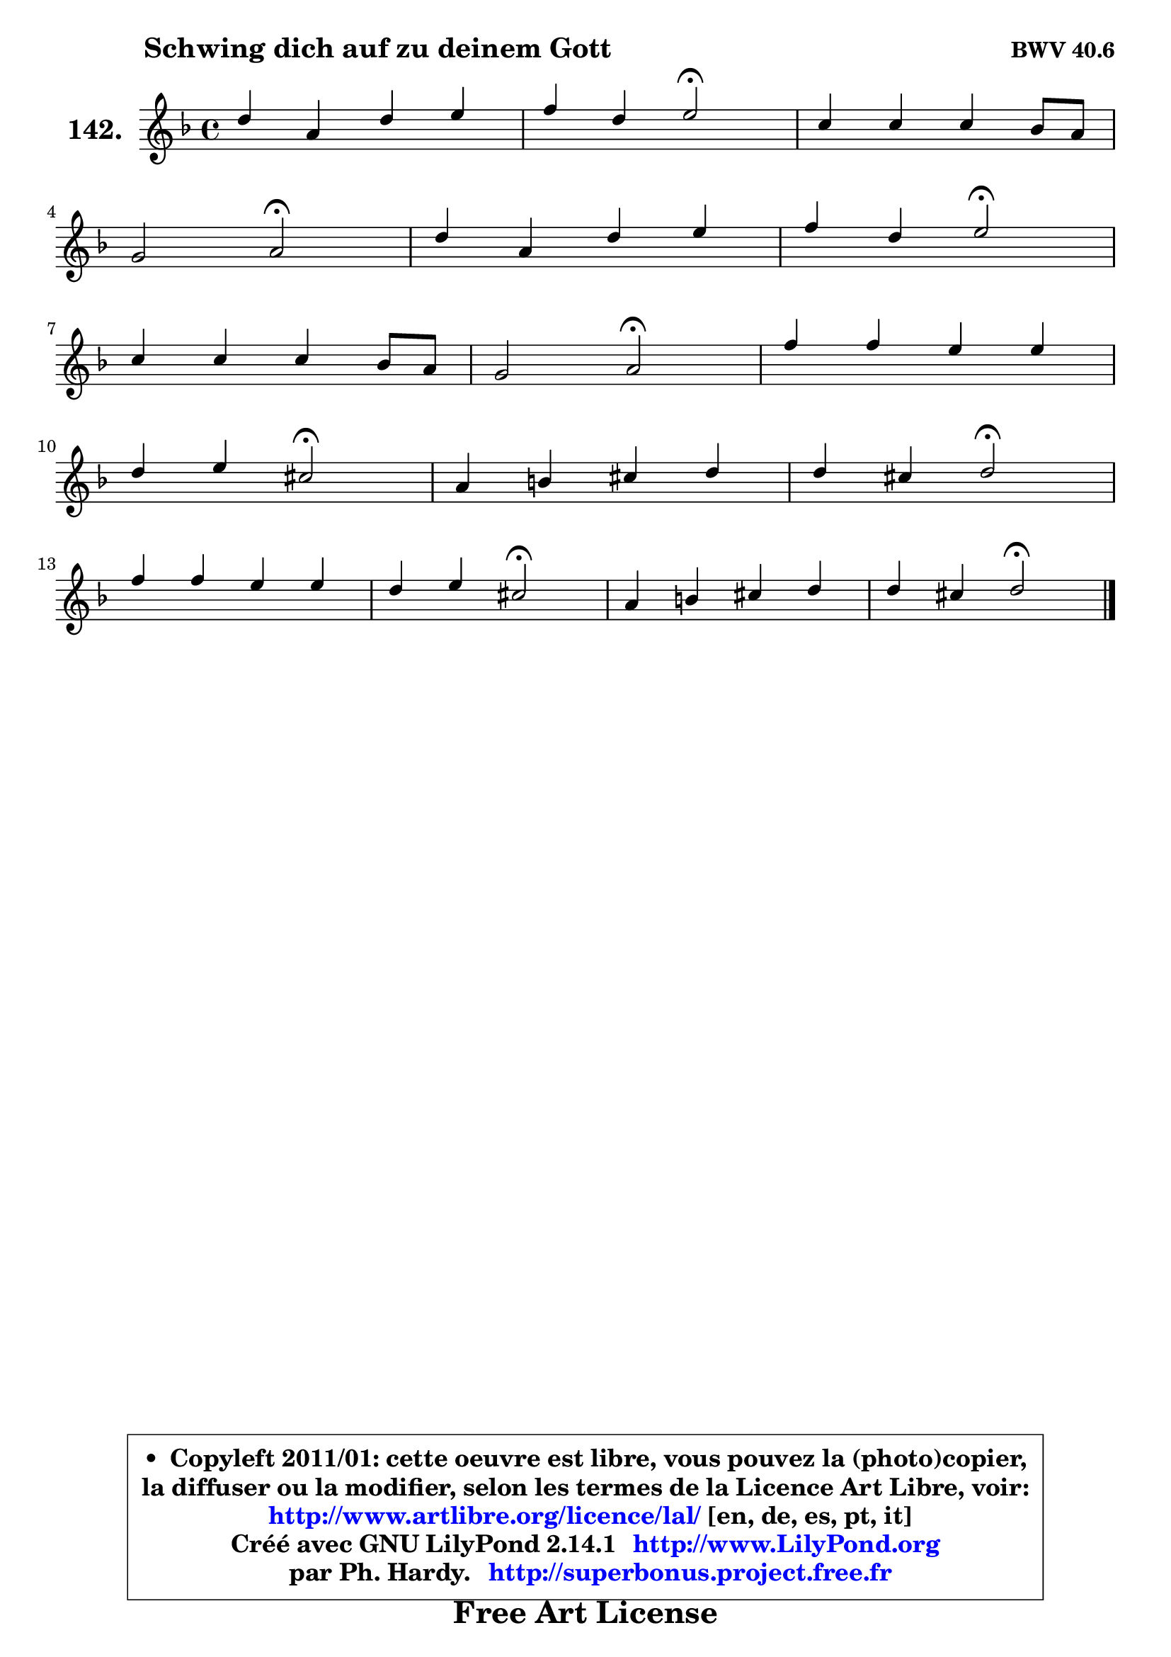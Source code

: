 
\version "2.14.1"

    \paper {
%	system-system-spacing #'padding = #0.1
%	score-system-spacing #'padding = #0.1
%	ragged-bottom = ##f
%	ragged-last-bottom = ##f
	}

    \header {
      opus = \markup { \bold "BWV 40.6" }
      piece = \markup { \hspace #9 \fontsize #2 \bold "Schwing dich auf zu deinem Gott" }
      maintainer = "Ph. Hardy"
      maintainerEmail = "superbonus.project@free.fr"
      lastupdated = "2011/Jul/20"
      tagline = \markup { \fontsize #3 \bold "Free Art License" }
      copyright = \markup { \fontsize #3  \bold   \override #'(box-padding .  1.0) \override #'(baseline-skip . 2.9) \box \column { \center-align { \fontsize #-2 \line { • \hspace #0.5 Copyleft 2011/01: cette oeuvre est libre, vous pouvez la (photo)copier, } \line { \fontsize #-2 \line {la diffuser ou la modifier, selon les termes de la Licence Art Libre, voir: } } \line { \fontsize #-2 \with-url #"http://www.artlibre.org/licence/lal/" \line { \fontsize #1 \hspace #1.0 \with-color #blue http://www.artlibre.org/licence/lal/ [en, de, es, pt, it] } } \line { \fontsize #-2 \line { Créé avec GNU LilyPond 2.14.1 \with-url #"http://www.LilyPond.org" \line { \with-color #blue \fontsize #1 \hspace #1.0 \with-color #blue http://www.LilyPond.org } } } \line { \hspace #1.0 \fontsize #-2 \line {par Ph. Hardy. } \line { \fontsize #-2 \with-url #"http://superbonus.project.free.fr" \line { \fontsize #1 \hspace #1.0 \with-color #blue http://superbonus.project.free.fr } } } } } }

	  }

  guidemidi = {
        R1 |
        r2 \tempo 4 = 34 r2 \tempo 4 = 78 |
        R1 |
        r2 \tempo 4 = 34 r2 \tempo 4 = 78 |
        R1 |
        r2 \tempo 4 = 34 r2 \tempo 4 = 78 |
        R1 |
        r2 \tempo 4 = 34 r2 \tempo 4 = 78 |
        R1 |
        r2 \tempo 4 = 34 r2 \tempo 4 = 78 |
        R1 |
        r2 \tempo 4 = 34 r2 \tempo 4 = 78 |
        R1 |
        r2 \tempo 4 = 34 r2 \tempo 4 = 78 |
        R1 |
        r2 \tempo 4 = 34 r2 |
	}

  upper = {
	\time 4/4
	\key d \minor
	\clef treble
	\voiceOne
	<< { 
	% SOPRANO
	\set Voice.midiInstrument = "acoustic grand"
	\relative c'' {
        d4 a d e |
        f4 d e2\fermata |
        c4 c c bes8 a |
\break
        g2 a2\fermata |
        d4 a d e |
        f4 d e2\fermata |
\break
        c4 c c bes8 a |
        g2 a2\fermata |
        f'4 f e e |
\break
        d4 e cis2\fermata |
        a4 b cis d |
        d4 cis d2\fermata |
\break
        f4 f e e |
        d4 e cis2\fermata |
        a4 b cis d |
        d4 cis d2\fermata |
        \bar "|."
	} % fin de relative
	}

%	\context Voice="1" { \voiceTwo 
%	% ALTO
%	\set Voice.midiInstrument = "acoustic grand"
%	\relative c'' {
%        a4 a bes bes |
%        a4 g g2 |
%        a4 a8 g f4 f8 e |
%        d8 cis d4 cis2 |
%        a'4 a g8 f e4 |
%        a8 g f4 e2 |
%        e4 a a g8 a |
%        bes4 c fis,2 |
%        a4 g g a |
%        a4 e a2 |
%        e4 a g a |
%        a4. g8 f2 |
%        a4 g g g |
%        f4 g e2 |
%        f4 f e d8 e |
%        f8 e16 d e4 fis2 |
%        \bar "|."
%	} % fin de relative
%	\oneVoice
%	} >>
 >>
	}

    lower = {
	\time 4/4
	\key d \minor
	\clef bass
	\voiceOne
	<< { 
	% TENOR
	\set Voice.midiInstrument = "acoustic grand"
	\relative c' {
        f4 e f g |
        c,4 d c2 |
        e4 f a,8 g f4 |
        f4 e8 d e2 |
        a4 d8 c bes4 b |
        cis4 d8 c b2 |
        c8 d es4 d d |
        d8 bes a g d'2 |
        d4 d c c |
        c8 b16 a b4 e2 |
        cis4 d e f |
        e2 d |
        c!4 d c8 bes! a4 |
        a4 bes a2 |
        d4 d g, a8 bes |
        a2 a |
        \bar "|."
	} % fin de relative
	}
	\context Voice="1" { \voiceTwo 
	% BASS
	\set Voice.midiInstrument = "acoustic grand"
	\relative c' {
        d4 c bes g |
        a4 b c2\fermata |
        a8 g f e d4. c8 |
        bes2 a2\fermata |
        f'4 fis g gis |
        a4 bes8 a gis2\fermata |
        a4 g! fis g8 f |
        es2 d2\fermata |
        d'8 c b g c bes a g |
        fis4 gis a2\fermata |
        g!4 f e d |
        a'4 a, bes2\fermata |
        a4 b c cis |
        d4 g, g'2\fermata |
        f4 e8 d e4 f8 g |
        a4 a, d2\fermata |
        \bar "|."
	} % fin de relative
	\oneVoice
	} >>
	}


    \score { 

	\new PianoStaff <<
	\set PianoStaff.instrumentName = \markup { \bold \huge "142." }
	\new Staff = "upper" \upper
%	\new Staff = "lower" \lower
	>>

    \layout {
%	ragged-last = ##f
	   }

         } % fin de score

  \score {
\unfoldRepeats { << \guidemidi \upper >> }
    \midi {
    \context {
     \Staff
      \remove "Staff_performer"
               }

     \context {
      \Voice
       \consists "Staff_performer"
                }

     \context { 
      \Score
      tempoWholesPerMinute = #(ly:make-moment 78 4)
		}
	    }
	}


